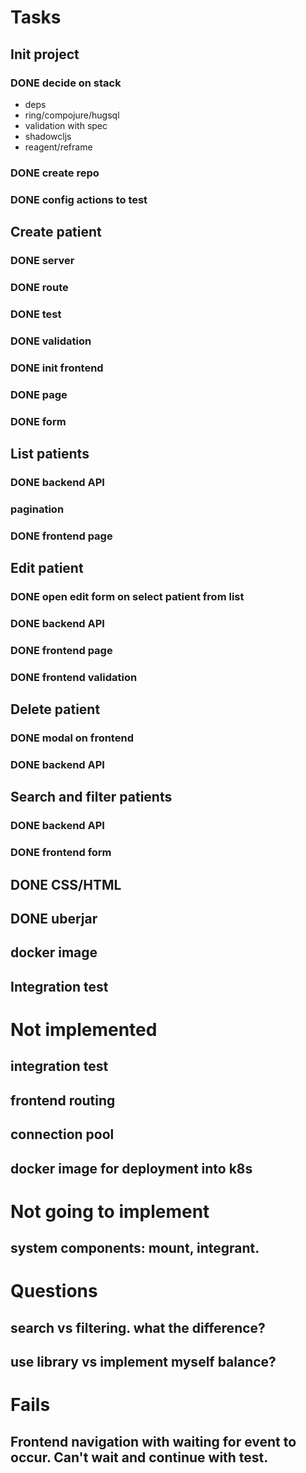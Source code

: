 * Tasks
** Init project
*** DONE decide on stack
 - deps
 - ring/compojure/hugsql
 - validation with spec
 - shadowcljs
 - reagent/reframe
*** DONE create repo
*** DONE config actions to test
** Create patient
*** DONE server
*** DONE route
*** DONE test
*** DONE validation
*** DONE init frontend
*** DONE page
*** DONE form
** List patients
*** DONE backend API
*** pagination
*** DONE frontend page
** Edit patient
*** DONE open edit form on select patient from list
*** DONE backend API
*** DONE frontend page
*** DONE frontend validation
** Delete patient
*** DONE modal on frontend
*** DONE backend API
** Search and filter patients
*** DONE backend API
*** DONE frontend form
** DONE CSS/HTML
** DONE uberjar
** docker image
** Integration test

* Not implemented
** integration test
** frontend routing
** connection pool
** docker image for deployment into k8s
* Not going to implement
** system components: mount, integrant.
* Questions
** search vs filtering. what the difference?
** use library vs implement myself balance?
* Fails
** Frontend navigation with waiting for event to occur. Can't wait and continue with test.
